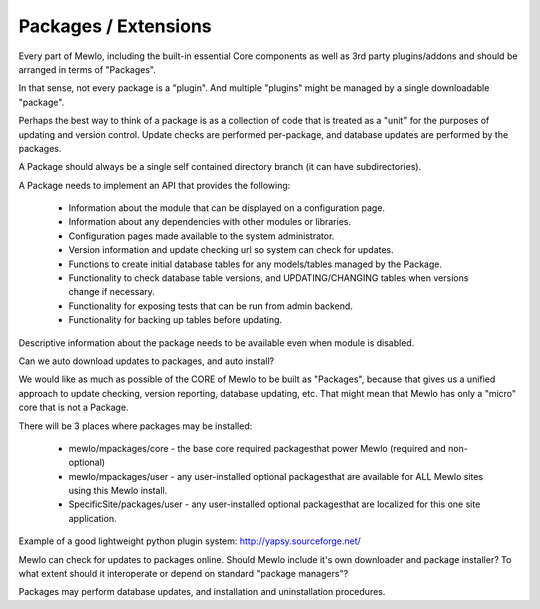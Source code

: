 Packages / Extensions
=========================================================


Every part of Mewlo, including the built-in essential Core components as well as 3rd party plugins/addons and should be arranged in terms of "Packages".

In that sense, not every package is a "plugin".
And multiple "plugins" might be managed by a single downloadable "package".

Perhaps the best way to think of a package is as a collection of code that is treated as a "unit" for the purposes of updating and version control.  Update checks are performed per-package, and database updates are performed by the packages.

A Package should always be a single self contained directory branch (it can have subdirectories).

A Package needs to implement an API that provides the following:

    * Information about the module that can be displayed on a configuration page.
    * Information about any dependencies with other modules or libraries.
    * Configuration pages made available to the system administrator.
    * Version information and update checking url so system can check for updates.
    * Functions to create initial database tables for any models/tables managed by the Package.
    * Functionality to check database table versions, and UPDATING/CHANGING tables when versions change if necessary.
    * Functionality for exposing tests that can be run from admin backend.
    * Functionality for backing up tables before updating.

Descriptive information about the package needs to be available even when module is disabled.

Can we auto download updates to packages, and auto install?

We would like as much as possible of the CORE of Mewlo to be built as "Packages", because that gives us a unified approach to update checking, version reporting, database updating, etc.  That might mean that Mewlo has only a "micro" core that is not a Package.

There will be 3 places where packages may be installed:

    * mewlo/mpackages/core - the base core required packagesthat power Mewlo (required and non-optional)
    * mewlo/mpackages/user - any user-installed optional packagesthat are available for ALL Mewlo sites using this Mewlo install.
    * SpecificSite/packages/user - any user-installed optional packagesthat are localized for this one site application.


Example of a good lightweight python plugin system: http://yapsy.sourceforge.net/


Mewlo can check for updates to packages online.
Should Mewlo include it's own downloader and package installer?  To what extent should it interoperate or depend on standard "package managers"?

Packages may perform database updates, and installation and uninstallation procedures.